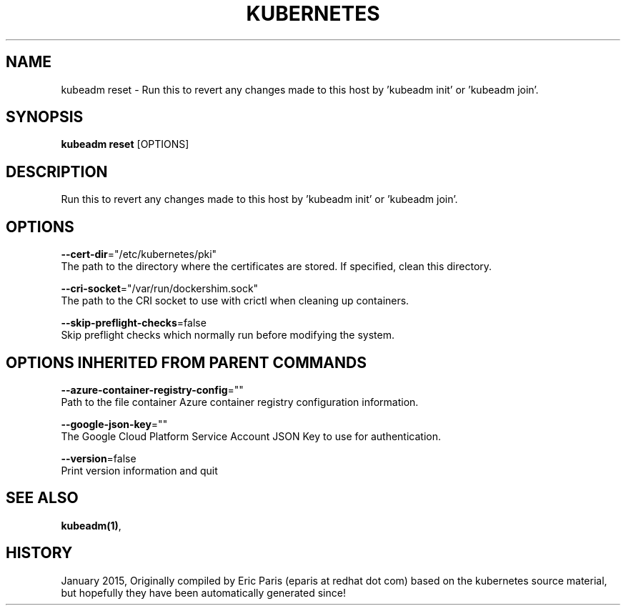 .TH "KUBERNETES" "1" " kubernetes User Manuals" "Eric Paris" "Jan 2015"  ""


.SH NAME
.PP
kubeadm reset \- Run this to revert any changes made to this host by 'kubeadm init' or 'kubeadm join'.


.SH SYNOPSIS
.PP
\fBkubeadm reset\fP [OPTIONS]


.SH DESCRIPTION
.PP
Run this to revert any changes made to this host by 'kubeadm init' or 'kubeadm join'.


.SH OPTIONS
.PP
\fB\-\-cert\-dir\fP="/etc/kubernetes/pki"
    The path to the directory where the certificates are stored. If specified, clean this directory.

.PP
\fB\-\-cri\-socket\fP="/var/run/dockershim.sock"
    The path to the CRI socket to use with crictl when cleaning up containers.

.PP
\fB\-\-skip\-preflight\-checks\fP=false
    Skip preflight checks which normally run before modifying the system.


.SH OPTIONS INHERITED FROM PARENT COMMANDS
.PP
\fB\-\-azure\-container\-registry\-config\fP=""
    Path to the file container Azure container registry configuration information.

.PP
\fB\-\-google\-json\-key\fP=""
    The Google Cloud Platform Service Account JSON Key to use for authentication.

.PP
\fB\-\-version\fP=false
    Print version information and quit


.SH SEE ALSO
.PP
\fBkubeadm(1)\fP,


.SH HISTORY
.PP
January 2015, Originally compiled by Eric Paris (eparis at redhat dot com) based on the kubernetes source material, but hopefully they have been automatically generated since!
